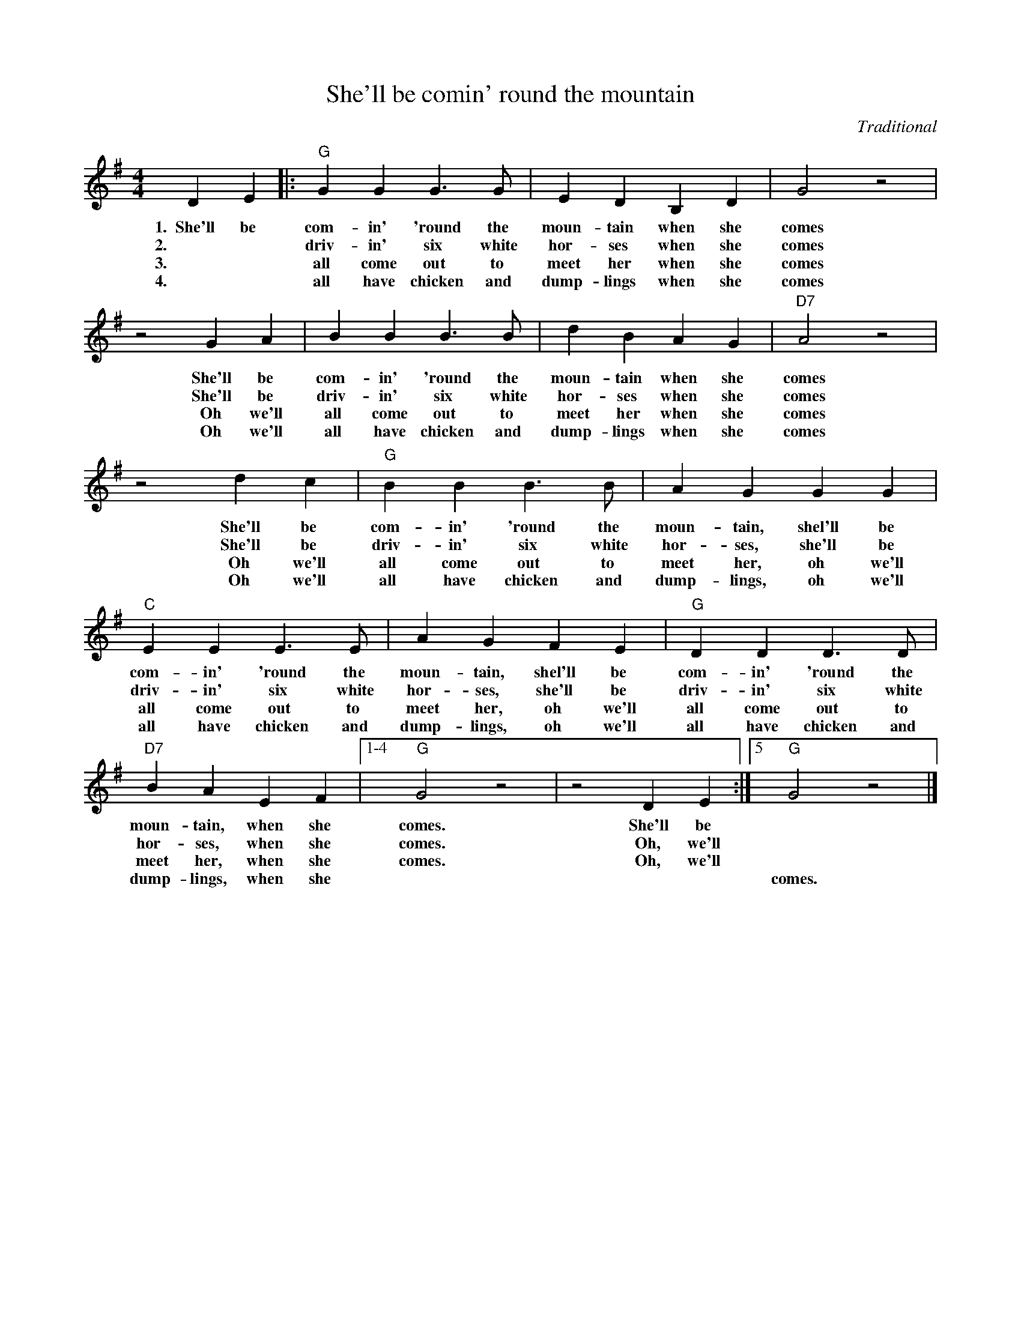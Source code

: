 X: 1
T:She'll be comin' round the mountain
M:4/4
L:1/4
C:Traditional
K:Gmaj
DE|:"G"GGG>G|EDB,D|G2z2|
w:1.~~She'll be com-in' 'round the moun-tain when she comes
w:2.~~ * driv-in' six white hor-ses when she comes
w:3.~~ * all come out to meet her when she comes
w:4.~~ * all have chicken and dump-lings when she comes
z2GA|BBB>B|dBAG|"D7"A2z2|
w:She'll be com-in' 'round the moun-tain when she comes
w:She'll be driv-in' six white hor-ses when she comes
w:Oh we'll all come out to meet her when she comes
w:Oh we'll all have chicken and dump-lings when she comes
z2dc|"G"BBB>B|AGGG|
w:She'll be com-in' 'round the moun-tain, shel'll be 
w:She'll be driv-in' six white hor-ses, she'll be
w:Oh we'll all come out to meet her, oh we'll
w:Oh we'll all have chicken and dump-lings, oh we'll
"C"EEE>E|AGFE|"G"DDD>D|
w:com-in' 'round the moun-tain, shel'll be com-in' 'round the 
w:driv-in' six white hor-ses, she'll be driv-in' six white 
w:all come out to meet her, oh we'll all come out to 
w:all have chicken and dump-lings, oh we'll all have chicken and 
"D7"BAEF|1-4"G"G2z2|z2DE:|]5"G"G2z2|]
w:moun-tain, when she comes. She'll be *
w:hor-ses, when she comes. Oh, we'll *
w:meet her, when she comes. Oh, we'll *
w:dump-lings, when she * * * comes.

